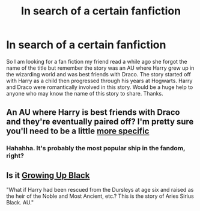 #+TITLE: In search of a certain fanfiction

* In search of a certain fanfiction
:PROPERTIES:
:Author: Jellyfish818
:Score: 3
:DateUnix: 1428356136.0
:DateShort: 2015-Apr-07
:FlairText: Request
:END:
So I am looking for a fan fiction my friend read a while ago she forgot the name of the title but remember the story was an AU where Harry grew up in the wizarding world and was best friends with Draco. The story started off with Harry as a child then progressed through his years at Hogwarts. Harry and Draco were romantically involved in this story. Would be a huge help to anyone who may know the name of this story to share. Thanks.


** An AU where Harry is best friends with Draco and they're eventually paired off? I'm pretty sure you'll need to be a little [[https://www.fanfiction.net/book/Harry-Potter/?&srt=1&g1=2&lan=1&r=10&c1=1&c2=6][more specific]]
:PROPERTIES:
:Author: Lane_Anasazi
:Score: 5
:DateUnix: 1428358816.0
:DateShort: 2015-Apr-07
:END:

*** Hahahha. It's probably the most popular ship in the fandom, right?
:PROPERTIES:
:Score: 3
:DateUnix: 1428403654.0
:DateShort: 2015-Apr-07
:END:


** Is it [[https://www.fanfiction.net/s/6518287/1/Growing-Up-Black][Growing Up Black]]

"What if Harry had been rescued from the Dursleys at age six and raised as the heir of the Noble and Most Ancient, etc.? This is the story of Aries Sirius Black. AU."
:PROPERTIES:
:Author: Dani_Daniela
:Score: 1
:DateUnix: 1428412307.0
:DateShort: 2015-Apr-07
:END:
